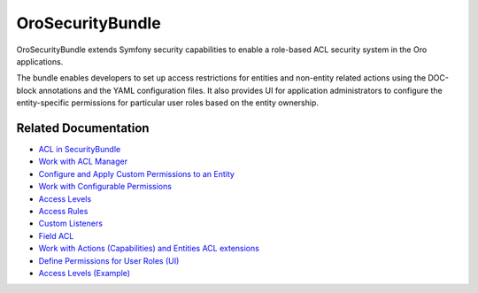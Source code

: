 .. _bundle-docs-platform-security-bundle:

OroSecurityBundle
=================

OroSecurityBundle extends Symfony security capabilities to enable a role-based ACL security system in the Oro applications.

The bundle enables developers to set up access restrictions for entities and non-entity related actions using the DOC-block annotations and the YAML configuration files. It also provides UI for application administrators to configure the entity-specific permissions for particular user roles based on the entity ownership.

Related Documentation
---------------------

* `ACL in SecurityBundle <https://github.com/oroinc/platform/tree/master/src/Oro/Bundle/SecurityBundle#acl>`__
* `Work with ACL Manager <https://github.com/oroinc/platform/tree/master/src/Oro/Bundle/SecurityBundle/Resources/doc/acl-manager.md>`__
* `Configure and Apply Custom Permissions to an Entity <https://github.com/oroinc/platform/tree/master/src/Oro/Bundle/SecurityBundle/Resources/doc/permissions.md>`__
* `Work with Configurable Permissions <https://github.com/oroinc/platform/tree/master/src/Oro/Bundle/SecurityBundle/Resources/doc/configurable-permissions.md>`__
* `Access Levels <https://github.com/oroinc/platform/tree/master/src/Oro/Bundle/SecurityBundle/Resources/doc/access-levels.md>`__
* `Access Rules <https://github.com/oroinc/platform/tree/master/src/Oro/Bundle/SecurityBundle/Resources/doc/access-rules.md>`__
* `Custom Listeners <https://github.com/oroinc/platform/tree/master/src/Oro/Bundle/SecurityBundle/Resources/doc/custom-listeners.md>`__
* `Field ACL <https://github.com/oroinc/platform/tree/master/src/Oro/Bundle/SecurityBundle/Resources/doc/field-acl.md>`__
* `Work with Actions (Capabilities) and Entities ACL extensions <https://github.com/oroinc/platform/tree/master/src/Oro/Bundle/SecurityBundle/Resources/doc/implementation.md>`__
* `Define Permissions for User Roles (UI) <https://github.com/oroinc/platform/tree/master/src/Oro/Bundle/SecurityBundle/Resources/doc/ui.md>`__
* `Access Levels (Example) <https://github.com/oroinc/platform/tree/master/src/Oro/Bundle/SecurityBundle/Resources/doc/examples.md>`__